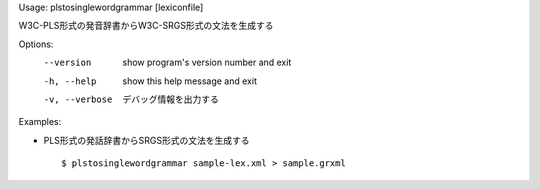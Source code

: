 Usage: plstosinglewordgrammar [lexiconfile]

W3C-PLS形式の発音辞書からW3C-SRGS形式の文法を生成する

Options:
  --version      show program's version number and exit
  -h, --help     show this help message and exit
  -v, --verbose  デバッグ情報を出力する

Examples:

- PLS形式の発話辞書からSRGS形式の文法を生成する

  ::
  
  $ plstosinglewordgrammar sample-lex.xml > sample.grxml


